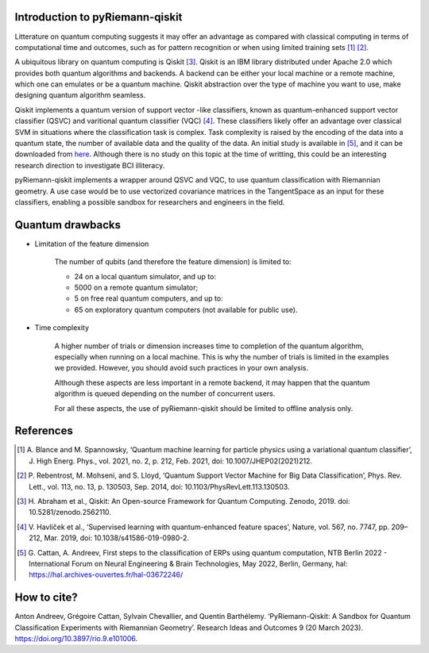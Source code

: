 .. _introduction:

Introduction to pyRiemann-qiskit
================================

Litterature on quantum computing suggests it may offer an advantage as compared
with classical computing in terms of computational time and outcomes, such as
for pattern recognition or when using limited training sets [1]_ [2]_.

A ubiquitous library on quantum computing is Qiskit [3]_.
Qiskit is an IBM library distributed under Apache 2.0 which provides both
quantum algorithms and backends. A backend can be either your local machine
or a remote machine, which one can emulates or be a quantum machine.
Qiskit abstraction over the type of machine you want to use, make designing
quantum algorithm seamless.

Qiskit implements a quantum version of support vector
-like classifiers, known as quantum-enhanced support vector classifier (QSVC)
and varitional quantum classifier (VQC) [4]_. These classifiers likely offer
an advantage over classical SVM in situations where the classification task
is complex. Task complexity is raised by the encoding of the data into a
quantum state, the number of available data and the quality of the data. An initial 
study is available in [5]_, and it can be downloaded from `here
<https://github.com/pyRiemann/pyRiemann-qiskit/blob/main/doc/Presentations/QuantumERPClassification.pdf>`_.
Although there is no study on this topic at the time of writting,
this could be an interesting research direction to investigate BCI illiteracy.

pyRiemann-qiskit implements a wrapper around QSVC and VQC, to use quantum
classification with Riemannian geometry. A use case would be to use vectorized
covariance matrices in the TangentSpace as an input for these classifiers,
enabling a possible sandbox for researchers and engineers in the field.

Quantum drawbacks
================================

- Limitation of the feature dimension

    The number of qubits (and therefore the feature dimension) is limited to:

    - 24 on a local quantum simulator, and up to:
    - 5000 on a remote quantum simulator;
    - 5 on free real quantum computers, and up to:
    - 65 on exploratory quantum computers (not available for public use).

- Time complexity

    A higher number of trials or dimension increases time to completion of the quantum algorithm, especially when running on a local machine. This is why the number of trials is limited in the examples we provided. However, you should avoid such practices in your own analysis. 
    
    Although these aspects are less important in a remote backend, it may happen that the quantum algorithm is queued depending on the number of concurrent users.

    For all these aspects, the use of pyRiemann-qiskit should be limited to offline analysis only.

References
================================

.. [1] A. Blance and M. Spannowsky,
    ‘Quantum machine learning for particle physics using a variational quantum classifier’,
    J. High Energ. Phys., vol. 2021, no. 2, p. 212, Feb. 2021,
    doi: 10.1007/JHEP02(2021)212.

.. [2] P. Rebentrost, M. Mohseni, and S. Lloyd,
    ‘Quantum Support Vector Machine for Big Data Classification’,
    Phys. Rev. Lett., vol. 113, no. 13, p. 130503, Sep. 2014,
    doi: 10.1103/PhysRevLett.113.130503.

.. [3] H. Abraham et al., Qiskit: An Open-source Framework for Quantum Computing.
    Zenodo, 2019. doi: 10.5281/zenodo.2562110.

.. [4] V. Havlíček et al.,
    ‘Supervised learning with quantum-enhanced feature spaces’,
    Nature, vol. 567, no. 7747, pp. 209–212, Mar. 2019,
    doi: 10.1038/s41586-019-0980-2.

.. [5] G. Cattan, A. Andreev,
    First steps to the classification of ERPs using quantum computation,
    NTB Berlin 2022 - International Forum on Neural Engineering & Brain Technologies, May 2022, Berlin, Germany,
    hal: https://hal.archives-ouvertes.fr/hal-03672246/


How to cite?
================================
Anton Andreev, Grégoire Cattan, Sylvain Chevallier, and Quentin Barthélemy. ‘PyRiemann-Qiskit: A Sandbox for Quantum Classification Experiments with Riemannian Geometry’. Research Ideas and Outcomes 9 (20 March 2023). https://doi.org/10.3897/rio.9.e101006.
